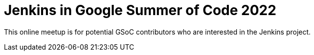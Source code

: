
= Jenkins in Google Summer of Code 2022
:page-eventLocation: Online Meetup
:page-eventStartDate: 2022-02-23T09:00:00
:page-eventLink: https://www.meetup.com/Jenkins-online-meetup/events/284057347/

This online meetup is for potential GSoC contributors who are interested in the Jenkins project.
